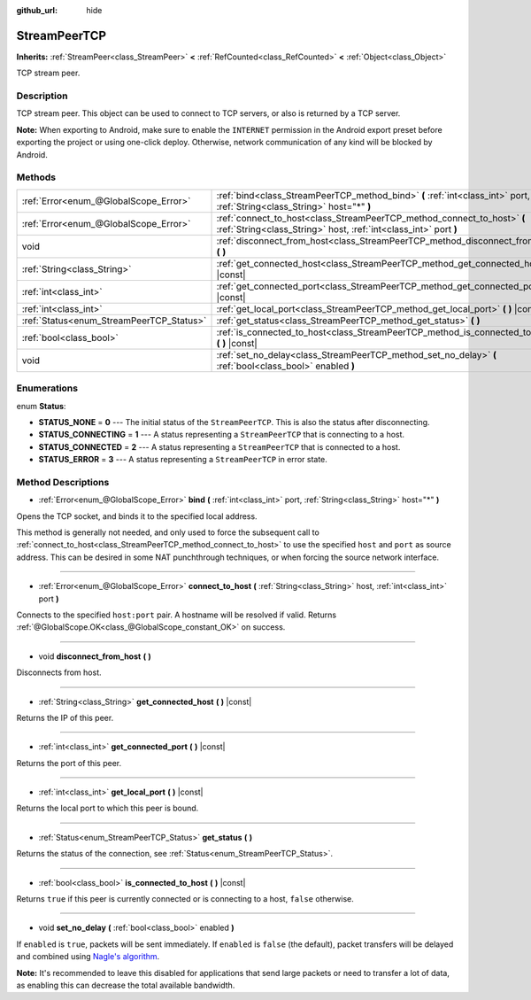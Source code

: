 :github_url: hide

.. Generated automatically by doc/tools/makerst.py in Godot's source tree.
.. DO NOT EDIT THIS FILE, but the StreamPeerTCP.xml source instead.
.. The source is found in doc/classes or modules/<name>/doc_classes.

.. _class_StreamPeerTCP:

StreamPeerTCP
=============

**Inherits:** :ref:`StreamPeer<class_StreamPeer>` **<** :ref:`RefCounted<class_RefCounted>` **<** :ref:`Object<class_Object>`

TCP stream peer.

Description
-----------

TCP stream peer. This object can be used to connect to TCP servers, or also is returned by a TCP server.

**Note:** When exporting to Android, make sure to enable the ``INTERNET`` permission in the Android export preset before exporting the project or using one-click deploy. Otherwise, network communication of any kind will be blocked by Android.

Methods
-------

+------------------------------------------+---------------------------------------------------------------------------------------------------------------------------------------------+
| :ref:`Error<enum_@GlobalScope_Error>`    | :ref:`bind<class_StreamPeerTCP_method_bind>` **(** :ref:`int<class_int>` port, :ref:`String<class_String>` host="*" **)**                   |
+------------------------------------------+---------------------------------------------------------------------------------------------------------------------------------------------+
| :ref:`Error<enum_@GlobalScope_Error>`    | :ref:`connect_to_host<class_StreamPeerTCP_method_connect_to_host>` **(** :ref:`String<class_String>` host, :ref:`int<class_int>` port **)** |
+------------------------------------------+---------------------------------------------------------------------------------------------------------------------------------------------+
| void                                     | :ref:`disconnect_from_host<class_StreamPeerTCP_method_disconnect_from_host>` **(** **)**                                                    |
+------------------------------------------+---------------------------------------------------------------------------------------------------------------------------------------------+
| :ref:`String<class_String>`              | :ref:`get_connected_host<class_StreamPeerTCP_method_get_connected_host>` **(** **)** |const|                                                |
+------------------------------------------+---------------------------------------------------------------------------------------------------------------------------------------------+
| :ref:`int<class_int>`                    | :ref:`get_connected_port<class_StreamPeerTCP_method_get_connected_port>` **(** **)** |const|                                                |
+------------------------------------------+---------------------------------------------------------------------------------------------------------------------------------------------+
| :ref:`int<class_int>`                    | :ref:`get_local_port<class_StreamPeerTCP_method_get_local_port>` **(** **)** |const|                                                        |
+------------------------------------------+---------------------------------------------------------------------------------------------------------------------------------------------+
| :ref:`Status<enum_StreamPeerTCP_Status>` | :ref:`get_status<class_StreamPeerTCP_method_get_status>` **(** **)**                                                                        |
+------------------------------------------+---------------------------------------------------------------------------------------------------------------------------------------------+
| :ref:`bool<class_bool>`                  | :ref:`is_connected_to_host<class_StreamPeerTCP_method_is_connected_to_host>` **(** **)** |const|                                            |
+------------------------------------------+---------------------------------------------------------------------------------------------------------------------------------------------+
| void                                     | :ref:`set_no_delay<class_StreamPeerTCP_method_set_no_delay>` **(** :ref:`bool<class_bool>` enabled **)**                                    |
+------------------------------------------+---------------------------------------------------------------------------------------------------------------------------------------------+

Enumerations
------------

.. _enum_StreamPeerTCP_Status:

.. _class_StreamPeerTCP_constant_STATUS_NONE:

.. _class_StreamPeerTCP_constant_STATUS_CONNECTING:

.. _class_StreamPeerTCP_constant_STATUS_CONNECTED:

.. _class_StreamPeerTCP_constant_STATUS_ERROR:

enum **Status**:

- **STATUS_NONE** = **0** --- The initial status of the ``StreamPeerTCP``. This is also the status after disconnecting.

- **STATUS_CONNECTING** = **1** --- A status representing a ``StreamPeerTCP`` that is connecting to a host.

- **STATUS_CONNECTED** = **2** --- A status representing a ``StreamPeerTCP`` that is connected to a host.

- **STATUS_ERROR** = **3** --- A status representing a ``StreamPeerTCP`` in error state.

Method Descriptions
-------------------

.. _class_StreamPeerTCP_method_bind:

- :ref:`Error<enum_@GlobalScope_Error>` **bind** **(** :ref:`int<class_int>` port, :ref:`String<class_String>` host="*" **)**

Opens the TCP socket, and binds it to the specified local address.

This method is generally not needed, and only used to force the subsequent call to :ref:`connect_to_host<class_StreamPeerTCP_method_connect_to_host>` to use the specified ``host`` and ``port`` as source address. This can be desired in some NAT punchthrough techniques, or when forcing the source network interface.

----

.. _class_StreamPeerTCP_method_connect_to_host:

- :ref:`Error<enum_@GlobalScope_Error>` **connect_to_host** **(** :ref:`String<class_String>` host, :ref:`int<class_int>` port **)**

Connects to the specified ``host:port`` pair. A hostname will be resolved if valid. Returns :ref:`@GlobalScope.OK<class_@GlobalScope_constant_OK>` on success.

----

.. _class_StreamPeerTCP_method_disconnect_from_host:

- void **disconnect_from_host** **(** **)**

Disconnects from host.

----

.. _class_StreamPeerTCP_method_get_connected_host:

- :ref:`String<class_String>` **get_connected_host** **(** **)** |const|

Returns the IP of this peer.

----

.. _class_StreamPeerTCP_method_get_connected_port:

- :ref:`int<class_int>` **get_connected_port** **(** **)** |const|

Returns the port of this peer.

----

.. _class_StreamPeerTCP_method_get_local_port:

- :ref:`int<class_int>` **get_local_port** **(** **)** |const|

Returns the local port to which this peer is bound.

----

.. _class_StreamPeerTCP_method_get_status:

- :ref:`Status<enum_StreamPeerTCP_Status>` **get_status** **(** **)**

Returns the status of the connection, see :ref:`Status<enum_StreamPeerTCP_Status>`.

----

.. _class_StreamPeerTCP_method_is_connected_to_host:

- :ref:`bool<class_bool>` **is_connected_to_host** **(** **)** |const|

Returns ``true`` if this peer is currently connected or is connecting to a host, ``false`` otherwise.

----

.. _class_StreamPeerTCP_method_set_no_delay:

- void **set_no_delay** **(** :ref:`bool<class_bool>` enabled **)**

If ``enabled`` is ``true``, packets will be sent immediately. If ``enabled`` is ``false`` (the default), packet transfers will be delayed and combined using `Nagle's algorithm <https://en.wikipedia.org/wiki/Nagle%27s_algorithm>`__.

**Note:** It's recommended to leave this disabled for applications that send large packets or need to transfer a lot of data, as enabling this can decrease the total available bandwidth.

.. |virtual| replace:: :abbr:`virtual (This method should typically be overridden by the user to have any effect.)`
.. |const| replace:: :abbr:`const (This method has no side effects. It doesn't modify any of the instance's member variables.)`
.. |vararg| replace:: :abbr:`vararg (This method accepts any number of arguments after the ones described here.)`
.. |constructor| replace:: :abbr:`constructor (This method is used to construct a type.)`
.. |static| replace:: :abbr:`static (This method doesn't need an instance to be called, so it can be called directly using the class name.)`
.. |operator| replace:: :abbr:`operator (This method describes a valid operator to use with this type as left-hand operand.)`
